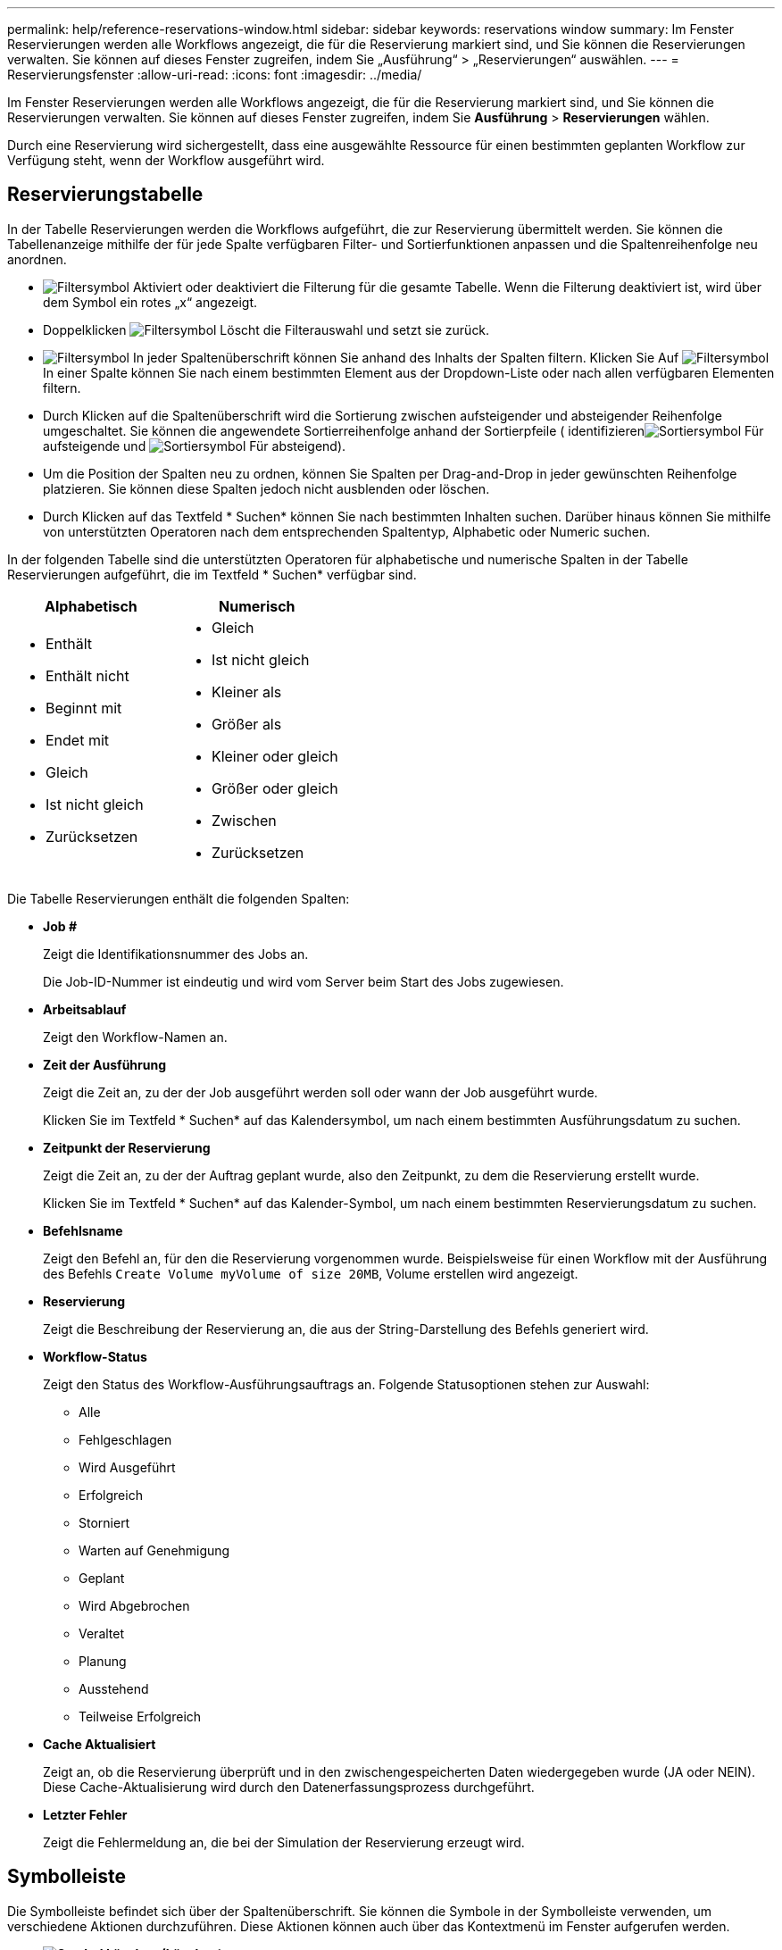 ---
permalink: help/reference-reservations-window.html 
sidebar: sidebar 
keywords: reservations window 
summary: Im Fenster Reservierungen werden alle Workflows angezeigt, die für die Reservierung markiert sind, und Sie können die Reservierungen verwalten. Sie können auf dieses Fenster zugreifen, indem Sie „Ausführung“ > „Reservierungen“ auswählen. 
---
= Reservierungsfenster
:allow-uri-read: 
:icons: font
:imagesdir: ../media/


[role="lead"]
Im Fenster Reservierungen werden alle Workflows angezeigt, die für die Reservierung markiert sind, und Sie können die Reservierungen verwalten. Sie können auf dieses Fenster zugreifen, indem Sie *Ausführung* > *Reservierungen* wählen.

Durch eine Reservierung wird sichergestellt, dass eine ausgewählte Ressource für einen bestimmten geplanten Workflow zur Verfügung steht, wenn der Workflow ausgeführt wird.



== Reservierungstabelle

In der Tabelle Reservierungen werden die Workflows aufgeführt, die zur Reservierung übermittelt werden. Sie können die Tabellenanzeige mithilfe der für jede Spalte verfügbaren Filter- und Sortierfunktionen anpassen und die Spaltenreihenfolge neu anordnen.

* image:../media/filter_icon_wfa.gif["Filtersymbol"] Aktiviert oder deaktiviert die Filterung für die gesamte Tabelle. Wenn die Filterung deaktiviert ist, wird über dem Symbol ein rotes „x“ angezeigt.
* Doppelklicken image:../media/filter_icon_wfa.gif["Filtersymbol"] Löscht die Filterauswahl und setzt sie zurück.
* image:../media/wfa_filter_icon.gif["Filtersymbol"] In jeder Spaltenüberschrift können Sie anhand des Inhalts der Spalten filtern. Klicken Sie Auf image:../media/wfa_filter_icon.gif["Filtersymbol"] In einer Spalte können Sie nach einem bestimmten Element aus der Dropdown-Liste oder nach allen verfügbaren Elementen filtern.
* Durch Klicken auf die Spaltenüberschrift wird die Sortierung zwischen aufsteigender und absteigender Reihenfolge umgeschaltet. Sie können die angewendete Sortierreihenfolge anhand der Sortierpfeile ( identifizierenimage:../media/wfa_sortarrow_up_icon.gif["Sortiersymbol"] Für aufsteigende und image:../media/wfa_sortarrow_down_icon.gif["Sortiersymbol"] Für absteigend).
* Um die Position der Spalten neu zu ordnen, können Sie Spalten per Drag-and-Drop in jeder gewünschten Reihenfolge platzieren. Sie können diese Spalten jedoch nicht ausblenden oder löschen.
* Durch Klicken auf das Textfeld * Suchen* können Sie nach bestimmten Inhalten suchen. Darüber hinaus können Sie mithilfe von unterstützten Operatoren nach dem entsprechenden Spaltentyp, Alphabetic oder Numeric suchen.


In der folgenden Tabelle sind die unterstützten Operatoren für alphabetische und numerische Spalten in der Tabelle Reservierungen aufgeführt, die im Textfeld * Suchen* verfügbar sind.

[cols="2*"]
|===
| Alphabetisch | Numerisch 


 a| 
* Enthält
* Enthält nicht
* Beginnt mit
* Endet mit
* Gleich
* Ist nicht gleich
* Zurücksetzen

 a| 
* Gleich
* Ist nicht gleich
* Kleiner als
* Größer als
* Kleiner oder gleich
* Größer oder gleich
* Zwischen
* Zurücksetzen


|===
Die Tabelle Reservierungen enthält die folgenden Spalten:

* *Job #*
+
Zeigt die Identifikationsnummer des Jobs an.

+
Die Job-ID-Nummer ist eindeutig und wird vom Server beim Start des Jobs zugewiesen.

* *Arbeitsablauf*
+
Zeigt den Workflow-Namen an.

* *Zeit der Ausführung*
+
Zeigt die Zeit an, zu der der Job ausgeführt werden soll oder wann der Job ausgeführt wurde.

+
Klicken Sie im Textfeld * Suchen* auf das Kalendersymbol, um nach einem bestimmten Ausführungsdatum zu suchen.

* *Zeitpunkt der Reservierung*
+
Zeigt die Zeit an, zu der der Auftrag geplant wurde, also den Zeitpunkt, zu dem die Reservierung erstellt wurde.

+
Klicken Sie im Textfeld * Suchen* auf das Kalender-Symbol, um nach einem bestimmten Reservierungsdatum zu suchen.

* *Befehlsname*
+
Zeigt den Befehl an, für den die Reservierung vorgenommen wurde. Beispielsweise für einen Workflow mit der Ausführung des Befehls `Create Volume myVolume of size 20MB`, Volume erstellen wird angezeigt.

* *Reservierung*
+
Zeigt die Beschreibung der Reservierung an, die aus der String-Darstellung des Befehls generiert wird.

* *Workflow-Status*
+
Zeigt den Status des Workflow-Ausführungsauftrags an. Folgende Statusoptionen stehen zur Auswahl:

+
** Alle
** Fehlgeschlagen
** Wird Ausgeführt
** Erfolgreich
** Storniert
** Warten auf Genehmigung
** Geplant
** Wird Abgebrochen
** Veraltet
** Planung
** Ausstehend
** Teilweise Erfolgreich


* *Cache Aktualisiert*
+
Zeigt an, ob die Reservierung überprüft und in den zwischengespeicherten Daten wiedergegeben wurde (JA oder NEIN). Diese Cache-Aktualisierung wird durch den Datenerfassungsprozess durchgeführt.

* *Letzter Fehler*
+
Zeigt die Fehlermeldung an, die bei der Simulation der Reservierung erzeugt wird.





== Symbolleiste

Die Symbolleiste befindet sich über der Spaltenüberschrift. Sie können die Symbole in der Symbolleiste verwenden, um verschiedene Aktionen durchzuführen. Diese Aktionen können auch über das Kontextmenü im Fenster aufgerufen werden.

* *image:../media/delete_wfa_icon.gif["Symbol Löschen"] (Löschen)*
+
Öffnet das Bestätigungsdialogfeld Reservierungen löschen, in dem Sie die ausgewählte Reservierung löschen können.

* *image:../media/refresh_wfa_icon.gif["Symbol Refrech"] (Aktualisieren)*
+
Aktualisiert den Inhalt der Tabelle Reservierungen.


